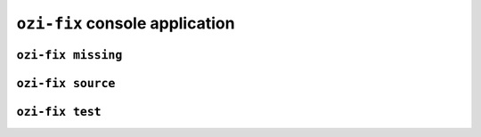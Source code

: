 ``ozi-fix`` console application
===============================


.. exec::

   from ozi.fix.parser import parser
   parser.print_help()

``ozi-fix missing``
-------------------

.. exec::

   from ozi.fix.parser import missing_parser
   missing_parser.print_help()

``ozi-fix source``
------------------

.. exec::

   from ozi.fix.parser import source_parser
   source_parser.print_help()


``ozi-fix test``
----------------

.. exec::

   from ozi.fix.parser import test_parser
   test_parser.print_help()

